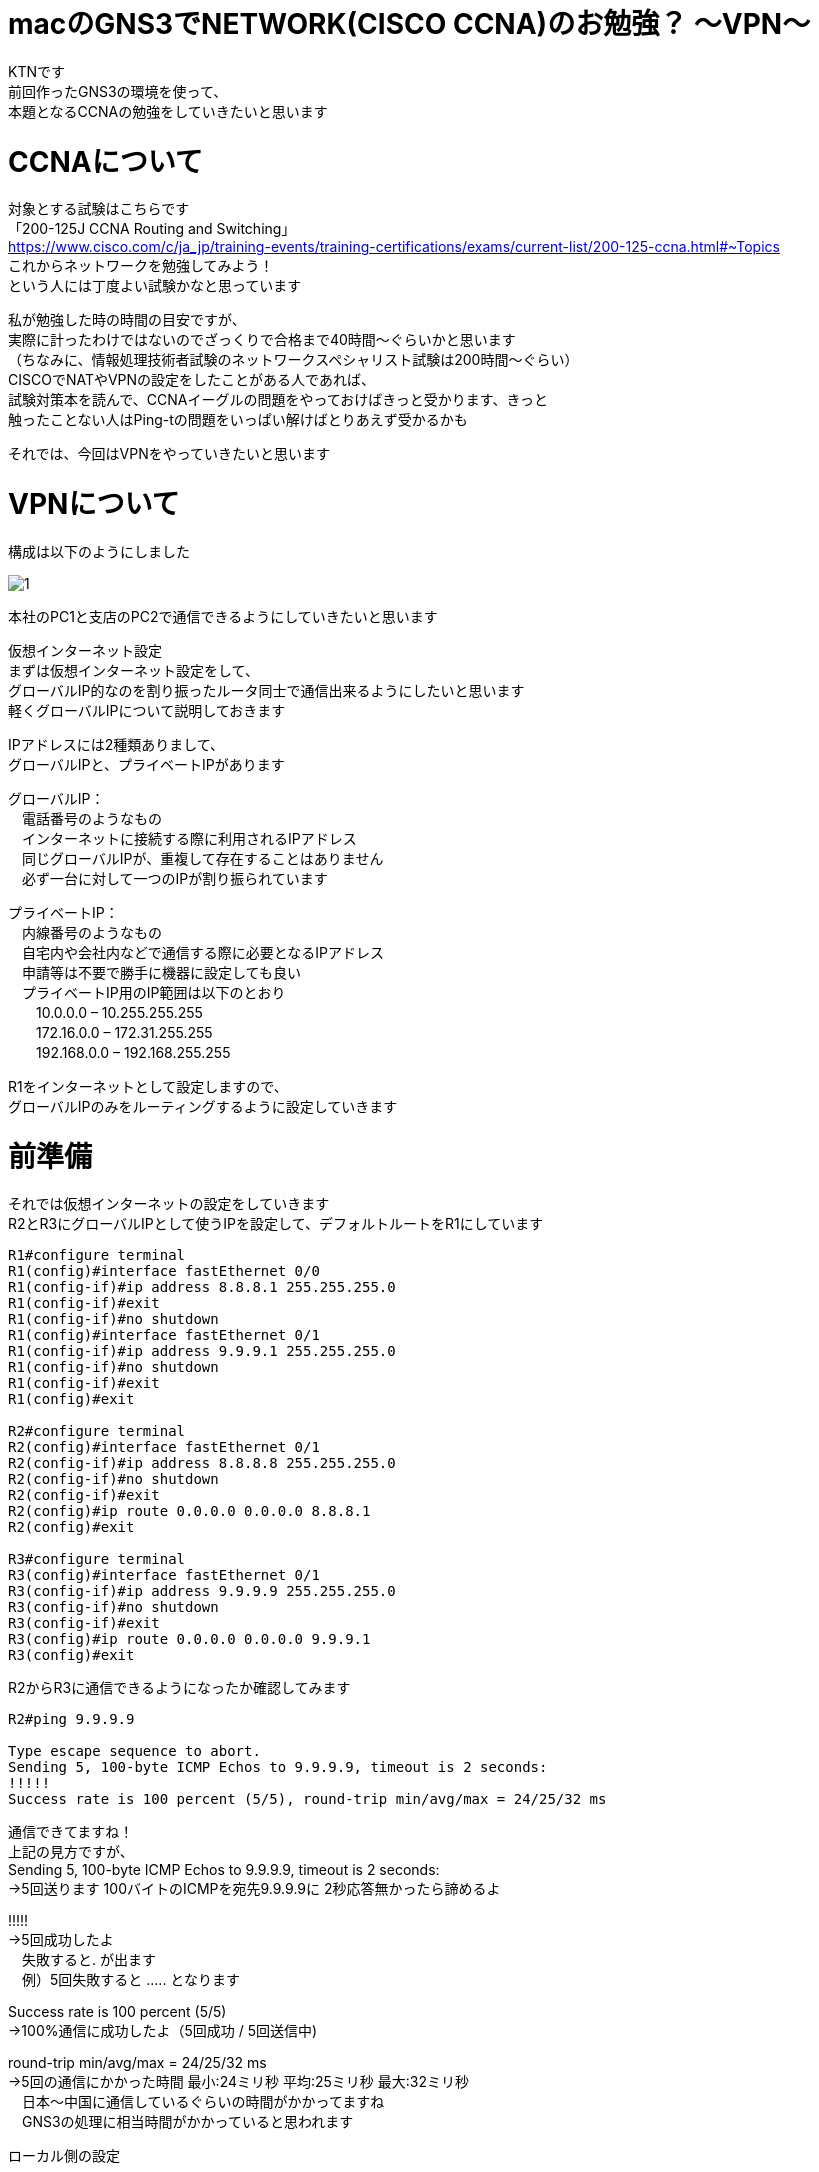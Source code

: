 # macのGNS3でNETWORK(CISCO CCNA)のお勉強？ 〜VPN〜
:published_at: 2017-11-21
:hp-alt-title: STUDY NETWORK FOR CISCO CCNA(VPN)
:hp-tags: Network, GNS3, CISCO, CCNA, KTN, VPN

KTNです +
前回作ったGNS3の環境を使って、 +
本題となるCCNAの勉強をしていきたいと思います +

# CCNAについて

対象とする試験はこちらです +
「200-125J CCNA Routing and Switching」 +
https://www.cisco.com/c/ja_jp/training-events/training-certifications/exams/current-list/200-125-ccna.html#~Topics +
これからネットワークを勉強してみよう！ +
という人には丁度よい試験かなと思っています +

私が勉強した時の時間の目安ですが、 +
実際に計ったわけではないのでざっくりで合格まで40時間〜ぐらいかと思います +
（ちなみに、情報処理技術者試験のネットワークスペシャリスト試験は200時間〜ぐらい） +
CISCOでNATやVPNの設定をしたことがある人であれば、 +
試験対策本を読んで、CCNAイーグルの問題をやっておけばきっと受かります、きっと +
触ったことない人はPing-tの問題をいっぱい解けばとりあえず受かるかも +

それでは、今回はVPNをやっていきたいと思います +

# VPNについて

構成は以下のようにしました +

image::/images/kotani/20171120/1.png[]

本社のPC1と支店のPC2で通信できるようにしていきたいと思います +

仮想インターネット設定 +
まずは仮想インターネット設定をして、 +
グローバルIP的なのを割り振ったルータ同士で通信出来るようにしたいと思います +
軽くグローバルIPについて説明しておきます +

IPアドレスには2種類ありまして、 +
グローバルIPと、プライベートIPがあります +

グローバルIP： +
　電話番号のようなもの +
　インターネットに接続する際に利用されるIPアドレス +
　同じグローバルIPが、重複して存在することはありません +
　必ず一台に対して一つのIPが割り振られています +

プライベートIP： +
　内線番号のようなもの +
　自宅内や会社内などで通信する際に必要となるIPアドレス +
　申請等は不要で勝手に機器に設定しても良い +
　プライベートIP用のIP範囲は以下のとおり +
　　10.0.0.0 – 10.255.255.255 +
　　172.16.0.0 – 172.31.255.255 +
　　192.168.0.0 – 192.168.255.255 +

R1をインターネットとして設定しますので、 +
グローバルIPのみをルーティングするように設定していきます +

# 前準備

それでは仮想インターネットの設定をしていきます +
R2とR3にグローバルIPとして使うIPを設定して、デフォルトルートをR1にしています +


```
R1#configure terminal
R1(config)#interface fastEthernet 0/0
R1(config-if)#ip address 8.8.8.1 255.255.255.0
R1(config-if)#exit
R1(config-if)#no shutdown 
R1(config)#interface fastEthernet 0/1
R1(config-if)#ip address 9.9.9.1 255.255.255.0
R1(config-if)#no shutdown 
R1(config-if)#exit
R1(config)#exit

R2#configure terminal
R2(config)#interface fastEthernet 0/1
R2(config-if)#ip address 8.8.8.8 255.255.255.0
R2(config-if)#no shutdown 
R2(config-if)#exit
R2(config)#ip route 0.0.0.0 0.0.0.0 8.8.8.1
R2(config)#exit

R3#configure terminal
R3(config)#interface fastEthernet 0/1
R3(config-if)#ip address 9.9.9.9 255.255.255.0
R3(config-if)#no shutdown 
R3(config-if)#exit
R3(config)#ip route 0.0.0.0 0.0.0.0 9.9.9.1
R3(config)#exit
```

R2からR3に通信できるようになったか確認してみます
```
R2#ping 9.9.9.9

Type escape sequence to abort.
Sending 5, 100-byte ICMP Echos to 9.9.9.9, timeout is 2 seconds:
!!!!!
Success rate is 100 percent (5/5), round-trip min/avg/max = 24/25/32 ms
```
通信できてますね！ +
上記の見方ですが、 +
Sending 5, 100-byte ICMP Echos to 9.9.9.9, timeout is 2 seconds: +
→5回送ります 100バイトのICMPを宛先9.9.9.9に 2秒応答無かったら諦めるよ +

!!!!! +
→5回成功したよ +
　失敗すると. が出ます +
　例）5回失敗すると ..... となります +

Success rate is 100 percent (5/5) +
→100%通信に成功したよ（5回成功 / 5回送信中) +

round-trip min/avg/max = 24/25/32 ms +
→5回の通信にかかった時間 最小:24ミリ秒 平均:25ミリ秒 最大:32ミリ秒 +
　日本〜中国に通信しているぐらいの時間がかかってますね +
　GNS3の処理に相当時間がかかっていると思われます +

ローカル側の設定
```
R2#configure terminal
R2(config)#interface fastEthernet 0/0
R2(config-if)#ip address 192.168.1.1 255.255.255.0
R2(config-if)#no shutdown 
R2(config-if)#exit
R2(config)#exit

R3#configure terminal
R3(config)#interface fastEthernet 0/0
R3(config-if)#ip address 192.168.11.1 255.255.255.0
R3(config-if)#no shutdown 
R3(config-if)#exit
R3(config)#exit

VPC1> ip 192.168.1.11 255.255.255.0 192.168.1.1
Checking for duplicate address...
PC1 : 192.168.1.11 255.255.255.0 gateway 192.168.1.1

VPC2> ip 192.168.11.11 255.255.255.0 192.168.11.1
Checking for duplicate address...
PC1 : 192.168.11.11 255.255.255.0 gateway 192.168.11.1
```

軽く動作確認してみます


```
VPC1> ping 192.168.1.1

84 bytes from 192.168.1.1 icmp_seq=1 ttl=255 time=12.068 ms
84 bytes from 192.168.1.1 icmp_seq=2 ttl=255 time=13.728 ms
84 bytes from 192.168.1.1 icmp_seq=3 ttl=255 time=13.461 ms
84 bytes from 192.168.1.1 icmp_seq=4 ttl=255 time=11.309 ms
84 bytes from 192.168.1.1 icmp_seq=5 ttl=255 time=9.626 ms

VPC1> ping 8.8.8.8

84 bytes from 8.8.8.8 icmp_seq=1 ttl=255 time=12.822 ms
84 bytes from 8.8.8.8 icmp_seq=2 ttl=255 time=4.605 ms
84 bytes from 8.8.8.8 icmp_seq=3 ttl=255 time=5.718 ms
84 bytes from 8.8.8.8 icmp_seq=4 ttl=255 time=12.576 ms
84 bytes from 8.8.8.8 icmp_seq=5 ttl=255 time=12.489 ms

VPC1> ping 9.9.9.9

9.9.9.9 icmp_seq=1 timeout
9.9.9.9 icmp_seq=2 timeout
9.9.9.9 icmp_seq=3 timeout
9.9.9.9 icmp_seq=4 timeout
9.9.9.9 icmp_seq=5 timeout

VPC1> trace 9.9.9.9
trace to 9.9.9.9, 8 hops max, press Ctrl+C to stop
 1   192.168.1.1   11.256 ms  10.250 ms  11.448 ms
 2     *  *  *
 3     *  *  *
 4     *  *  *
 5     *  *  *
 6     *  *  *
 7     *  *  *
 8     *  *  *
```

PC1からR1のグローバルIPまでは通信できましたが、 +
PC1からR2のグローバルIPには通信が出来ませんでした +
R2は192.168.1.0/24のネットワークなんて知らないので、 +
仮想インターネットのR1にパケットを投げます +
R1が192.168.1.0/24（プライベートIP）はルーティング出来ないので、 +
破棄されていると思います +

# VPNを作成してみる

VPNですが、先程の構成図 +

R2とR3の間に仮想のLANケーブルを繋いだようにするイメージのものです +
VPNは以下の手順で確立されます +
　フェーズ1： +
　　ISAKMP SA +
　　通信経路の確立 +
　フェーズ2： +
　　IPSec SA +
　　暗号方式の確立 +

それでは設定してみます +

まずフェーズ1の設定 +
R2とR3でほぼ同じ設定になります +
ISAKMPをどんなルールでやつかをお互いに決めるのと、 +
通信相手のグローバルIPを設定します +
access-list 100 で設定しているのは、 +
どのような通信に対してこのVPNを利用するかの設定になります +
4つ並んでるIPの意味は 送信元IP 送信元マスク 宛先IP 宛先マスク です +

```
R2#configure terminal
R2(config)#access-list 100 permit ip 192.168.1.0 0.0.0.255 192.168.11.0 0.0.0.255
R2(config)#crypto isakmp policy 1
R2(config-isakmp)#authentication pre-share 
R2(config-isakmp)#encryption 3des 
R2(config-isakmp)#group 1
R2(config-isakmp)#hash sha
R2(config-isakmp)#lifetime 86400
R2(config-isakmp)#exit
R2(config)#crypto isakmp key 0 innovation address 9.9.9.9
R2(config)#exit

R3#configure terminal
R3(config)#access-list 100 permit ip 192.168.11.0 0.0.0.255 192.168.1.0 0.0.0.255
R3(config)#crypto isakmp policy 1
R3(config-isakmp)#authentication pre-share 
R3(config-isakmp)#encryption 3des 
R3(config-isakmp)#group 1
R3(config-isakmp)#hash sha
R3(config-isakmp)#lifetime 86400
R3(config-isakmp)#exit
R3(config)#crypto isakmp key 0 innovation address 8.8.8.8
R3(config)#exit
```

では続いてフェーズ2の設定
```
R2#configure terminal
R2(config)#crypto ipsec transform-set ts-innovation esp-3des esp-sha-hmac 
R2(cfg-crypto-trans)#mode tunnel 
R2(cfg-crypto-trans)#exit
R2(config)#crypto map map-innovation 1 ipsec-isakmp 
R2(config-crypto-map)#match address 100
R2(config-crypto-map)#set peer 9.9.9.9
R2(config-crypto-map)#set transform-set ts-innovation
R2(config-crypto-map)#set security-association lifetime seconds 3600
R2(config-crypto-map)#exit
R2(config)#interface fastEthernet 0/1
R2(config-if)#crypto map map-innovation
R2(config-if)#exit
R2(config)#exit

R3#configure terminal
R3(config)#crypto ipsec transform-set ts-innovation esp-3des esp-sha-hmac 
R3(cfg-crypto-trans)#mode tunnel 
R3(cfg-crypto-trans)#exit
R3(config)#crypto map map-innovation 1 ipsec-isakmp 
R3(config-crypto-map)#match address 100
R3(config-crypto-map)#set peer 8.8.8.8
R3(config-crypto-map)#set transform-set ts-innovation
R3(config-crypto-map)#set security-association lifetime seconds 3600
R3(config-crypto-map)#exit
R3(config)#interface fastEthernet 0/1
R3(config-if)#crypto map map-innovation
R3(config-if)#exit
R3(config)#exit
```

設定が出来たので動作確認していきます +
現状のVPN状態を見てみます +

```
R2#show crypto session  
Crypto session current status

Interface: FastEthernet0/1
Session status: DOWN-NEGOTIATING
Peer: 9.9.9.9 port 500 
  IKE SA: local 8.8.8.8/500 remote 9.9.9.9/500 Inactive 
  IPSEC FLOW: permit ip 192.168.1.0/255.255.255.0 192.168.11.0/255.255.255.0 
        Active SAs: 0, origin: crypto map
```

VPN通信が必要となった時に接続が確立されるので、 +
PC1からPC2にpingしてみます +

```
VPCS> ping 192.168.11.11

192.168.11.11 icmp_seq=1 timeout
192.168.11.11 icmp_seq=2 timeout
84 bytes from 192.168.11.11 icmp_seq=3 ttl=62 time=56.705 ms
84 bytes from 192.168.11.11 icmp_seq=4 ttl=62 time=47.485 ms
84 bytes from 192.168.11.11 icmp_seq=5 ttl=62 time=56.481 ms
```

接続確立までに2回タイムアウトしましたが、接続されました +
VPNの状態を見てみます +

```
R2#show crypto session 
Crypto session current status

Interface: FastEthernet0/1
Session status: UP-ACTIVE     
Peer: 9.9.9.9 port 500 
  IKE SA: local 8.8.8.8/500 remote 9.9.9.9/500 Active 
  IPSEC FLOW: permit ip 192.168.1.0/255.255.255.0 192.168.11.0/255.255.255.0 
        Active SAs: 2, origin: crypto map
```

ちゃんとVPN接続が確立されていることが確認できたので、 +
今日はココらへんで終わりにしたいと思います +
